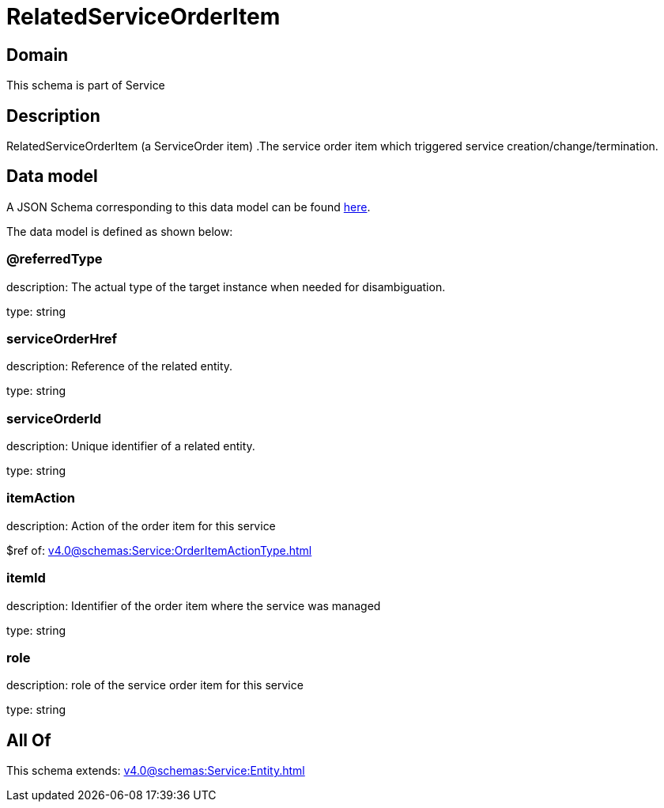 = RelatedServiceOrderItem

[#domain]
== Domain

This schema is part of Service

[#description]
== Description

RelatedServiceOrderItem (a ServiceOrder item) .The service order item which triggered service creation/change/termination.


[#data_model]
== Data model

A JSON Schema corresponding to this data model can be found https://tmforum.org[here].

The data model is defined as shown below:


=== @referredType
description: The actual type of the target instance when needed for disambiguation.

type: string


=== serviceOrderHref
description: Reference of the related entity.

type: string


=== serviceOrderId
description: Unique identifier of a related entity.

type: string


=== itemAction
description: Action of the order item for this service

$ref of: xref:v4.0@schemas:Service:OrderItemActionType.adoc[]


=== itemId
description: Identifier of the order item where the service was managed

type: string


=== role
description: role of the service order item for this service

type: string


[#all_of]
== All Of

This schema extends: xref:v4.0@schemas:Service:Entity.adoc[]
